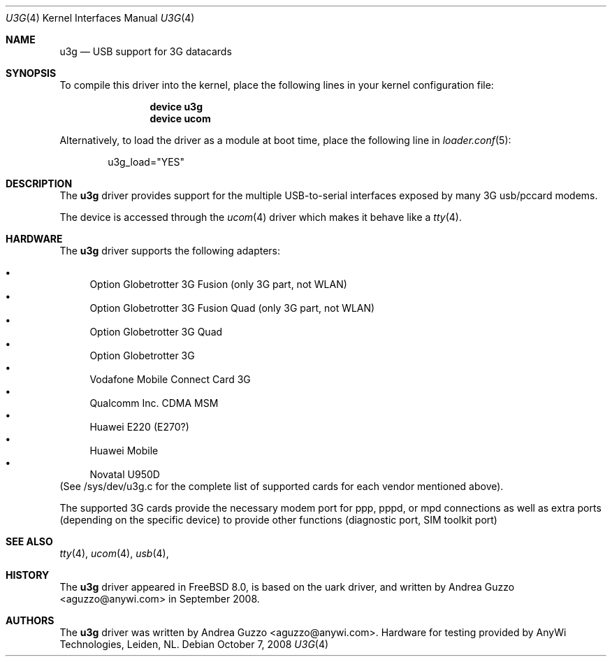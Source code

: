 .\"
.\" Copyright (c) 2008 AnyWi Technologies
.\" All rights reserved.
.\"
.\" This code is derived from uark.c 
.\"
.\" Permission to use, copy, modify, and distribute this software for any
.\" purpose with or without fee is hereby granted, provided that the above
.\" copyright notice and this permission notice appear in all copies.
.\"
.\" THE SOFTWARE IS PROVIDED "AS IS" AND THE AUTHOR DISCLAIMS ALL WARRANTIES
.\" WITH REGARD TO THIS SOFTWARE INCLUDING ALL IMPLIED WARRANTIES OF
.\" MERCHANTABILITY AND FITNESS. IN NO EVENT SHALL THE AUTHOR BE LIABLE FOR
.\" ANY SPECIAL, DIRECT, INDIRECT, OR CONSEQUENTIAL DAMAGES OR ANY DAMAGES
.\" WHATSOEVER RESULTING FROM LOSS OF USE, DATA OR PROFITS, WHETHER IN AN
.\" ACTION OF CONTRACT, NEGLIGENCE OR OTHER TORTIOUS ACTION, ARISING OUT OF
.\" OR IN CONNECTION WITH THE USE OR PERFORMANCE OF THIS SOFTWARE.
.\"
.\" $FreeBSD$
.\"
.Dd October 7, 2008
.Dt U3G 4
.Os
.Sh NAME
.Nm u3g
.Nd USB support for 3G datacards
.Sh SYNOPSIS
To compile this driver into the kernel,
place the following lines in your
kernel configuration file:
.Bd -ragged -offset indent
.Cd "device u3g"
.Cd "device ucom"
.Ed
.Pp
Alternatively, to load the driver as a
module at boot time, place the following line in
.Xr loader.conf 5 :
.Bd -literal -offset indent
u3g_load="YES"
.Ed
.Sh DESCRIPTION
The
.Nm
driver provides support for the multiple USB-to-serial interfaces exposed by
many 3G usb/pccard modems.
.Pp
The device is accessed through the
.Xr ucom 4
driver which makes it behave like a
.Xr tty 4 .
.Sh HARDWARE
The
.Nm
driver supports the following adapters:
.Pp
.Bl -bullet -compact
.It
Option Globetrotter 3G Fusion (only 3G part, not WLAN)
.It
Option Globetrotter 3G Fusion Quad (only 3G part, not WLAN)
.It
Option Globetrotter 3G Quad
.It
Option Globetrotter 3G
.It
Vodafone Mobile Connect Card 3G
.It
Qualcomm Inc. CDMA MSM
.It
Huawei E220 (E270?)
.It
Huawei Mobile
.It
Novatal U950D
.El
(See /sys/dev/u3g.c for the complete list of supported cards for each vendor
mentioned above).
.Pp
The supported 3G cards provide the necessary modem port for ppp,
pppd, or mpd connections as well as extra ports (depending on the specific
device) to provide other functions (diagnostic port, SIM toolkit port)
.Sh SEE ALSO
.Xr tty 4 ,
.Xr ucom 4 ,
.Xr usb 4 ,
.Sh HISTORY
The
.Nm
driver
appeared in
.Fx 8.0 ,
is based on the uark driver, and written by
.An Andrea Guzzo Aq aguzzo@anywi.com
in September 2008.
.Sh AUTHORS
The
.Nm
driver was written by
.An Andrea Guzzo Aq aguzzo@anywi.com .
Hardware for testing provided by AnyWi Technologies, Leiden, NL.
